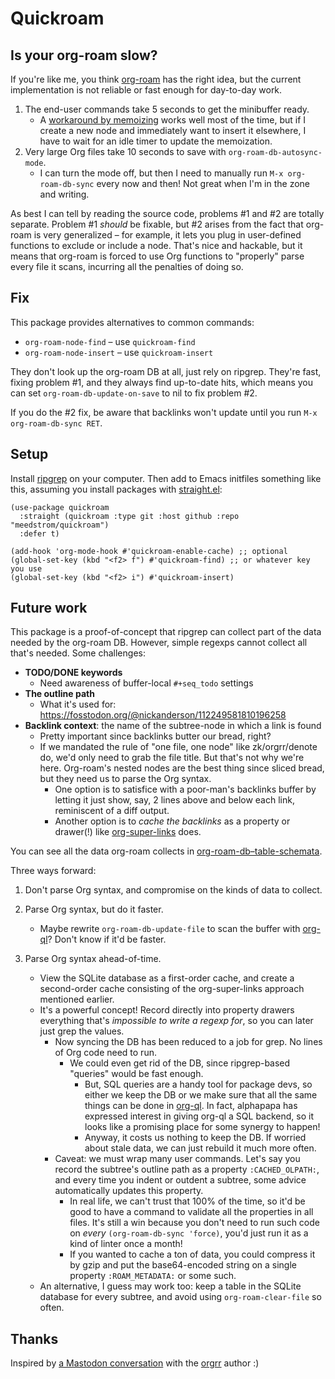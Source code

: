 * Quickroam
** Is your org-roam slow?

If you're like me, you think [[https://github.com/org-roam/org-roam][org-roam]] has the right idea, but the current implementation is not reliable or fast enough for day-to-day work.

1. The end-user commands take 5 seconds to get the minibuffer ready.
   - A [[https://edstrom.dev/czdfr/org-roam-fixes#jxbqt][workaround by memoizing]] works well most of the time, but if I create a new node and immediately want to insert it elsewhere, I have to wait for an idle timer to update the memoization.

2. Very large Org files take 10 seconds to save with =org-roam-db-autosync-mode=.
   - I can turn the mode off, but then I need to manually run =M-x org-roam-db-sync= every now and then!  Not great when I'm in the zone and writing.

As best I can tell by reading the source code, problems #1 and #2 are totally separate.  Problem #1 /should/ be fixable, but #2 arises from the fact that org-roam is very generalized -- for example, it lets you plug in user-defined functions to exclude or include a node.  That's nice and hackable, but it means that org-roam is forced to use Org functions to "properly" parse every file it scans, incurring all the penalties of doing so.

** Fix

This package provides alternatives to common commands:

- =org-roam-node-find= -- use =quickroam-find=
- =org-roam-node-insert= -- use =quickroam-insert=

They don't look up the org-roam DB at all, just rely on ripgrep.  They're fast, fixing problem #1, and they always find up-to-date hits, which means you can set =org-roam-db-update-on-save= to nil to fix problem #2.

If you do the #2 fix, be aware that backlinks won't update until you run =M-x org-roam-db-sync RET=.

** Setup

Install [[https://github.com/BurntSushi/ripgrep][ripgrep]] on your computer.  Then add to Emacs initfiles something like this, assuming you install packages with [[https://github.com/radian-software/straight.el][straight.el]]:

#+begin_src elisp
(use-package quickroam
  :straight (quickroam :type git :host github :repo "meedstrom/quickroam")
  :defer t)

(add-hook 'org-mode-hook #'quickroam-enable-cache) ;; optional
(global-set-key (kbd "<f2> f") #'quickroam-find) ;; or whatever key you use
(global-set-key (kbd "<f2> i") #'quickroam-insert)
#+end_src

** Future work

This package is a proof-of-concept that ripgrep can collect part of the data needed by the org-roam DB.  However, simple regexps cannot collect all that's needed.  Some challenges:

- *TODO/DONE keywords*
  - Need awareness of buffer-local =#+seq_todo= settings

- *The outline path*
  - What it's used for: https://fosstodon.org/@nickanderson/112249581810196258

- *Backlink context*: the name of the subtree-node in which a link is found
  - Pretty important since backlinks butter our bread, right?
  - If we mandated the rule of "one file, one node" like zk/orgrr/denote do, we'd only need to grab the file title.  But that's not why we're here.  Org-roam's nested nodes are the best thing since sliced bread, but they need us to parse the Org syntax.
    - One option is to satisfice with a poor-man's backlinks buffer by letting it just show, say, 2 lines above and below each link, reminiscent of a diff output.
    - Another option is to /cache the backlinks/ as a property or drawer(!) like [[https://github.com/toshism/org-super-links][org-super-links]] does.


You can see all the data org-roam collects in [[https://github.com/org-roam/org-roam/blob/v2.2.2/org-roam-db.el#L229][org-roam-db--table-schemata]].

Three ways forward:

1. Don't parse Org syntax, and compromise on the kinds of data to collect.

2. Parse Org syntax, but do it faster.
   - Maybe rewrite =org-roam-db-update-file= to scan the buffer with [[https://github.com/alphapapa/org-ql][org-ql]]?  Don't know if it'd be faster.

3. Parse Org syntax ahead-of-time.
   - View the SQLite database as a first-order cache, and create a second-order cache consisting of the org-super-links approach mentioned earlier.
   - It's a powerful concept!  Record directly into property drawers everything that's /impossible to write a regexp for/, so you can later just grep the values.
     - Now syncing the DB has been reduced to a job for grep.  No lines of Org code need to run.
       - We could even get rid of the DB, since ripgrep-based "queries" would be fast enough.
         - But, SQL queries are a handy tool for package devs, so either we keep the DB or we make sure that all the same things can be done in [[https://github.com/alphapapa/org-ql][org-ql]].  In fact, alphapapa has expressed interest in giving org-ql a SQL backend, so it looks like a promising place for some synergy to happen!
         - Anyway, it costs us nothing to keep the DB.  If worried about stale data, we can just rebuild it much more often.
     - Caveat: we must wrap many user commands.  Let's say you record the subtree's outline path as a property =:CACHED_OLPATH:=, and every time you indent or outdent a subtree, some advice automatically updates this property.
       - In real life, we can't trust that 100% of the time, so it'd be good to have a command to validate all the properties in all files.  It's still a win because you don't need to run such code on /every/ =(org-roam-db-sync 'force)=, you'd just run it as a kind of linter once a month!
       - If you wanted to cache a ton of data, you could compress it by gzip and put the base64-encoded string on a single property =:ROAM_METADATA:= or some such.
   - An alternative, I guess may work too: keep a table in the SQLite database for every subtree, and avoid using =org-roam-clear-file= so often.

** Thanks

Inspired by [[https://emacs.ch/@laotang/112139767286378879][a Mastodon conversation]] with the [[https://github.com/rtrppl/orgrr][orgrr]] author :)
